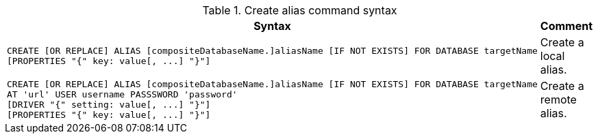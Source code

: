 .Create alias command syntax
[options="header", width="100%", cols="5a,2"]
|===
| Syntax | Comment
|
[source, cypher, role=noplay]
-----
CREATE [OR REPLACE] ALIAS [compositeDatabaseName.]aliasName [IF NOT EXISTS] FOR DATABASE targetName
[PROPERTIES "{" key: value[, ...] "}"]
-----
| Create a local alias.

|
[source, cypher, role=noplay]
-----
CREATE [OR REPLACE] ALIAS [compositeDatabaseName.]aliasName [IF NOT EXISTS] FOR DATABASE targetName
AT 'url' USER username PASSSWORD 'password'
[DRIVER "{" setting: value[, ...] "}"]
[PROPERTIES "{" key: value[, ...] "}"]
-----
| Create a remote alias.

|===